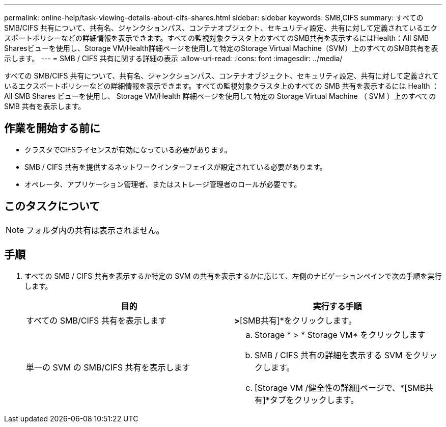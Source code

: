---
permalink: online-help/task-viewing-details-about-cifs-shares.html 
sidebar: sidebar 
keywords: SMB,CIFS 
summary: すべての SMB/CIFS 共有について、共有名、ジャンクションパス、コンテナオブジェクト、セキュリティ設定、共有に対して定義されているエクスポートポリシーなどの詳細情報を表示できます。すべての監視対象クラスタ上のすべてのSMB共有を表示するにはHealth：All SMB Sharesビューを使用し、Storage VM/Health詳細ページを使用して特定のStorage Virtual Machine（SVM）上のすべてのSMB共有を表示します。 
---
= SMB / CIFS 共有に関する詳細の表示
:allow-uri-read: 
:icons: font
:imagesdir: ../media/


[role="lead"]
すべての SMB/CIFS 共有について、共有名、ジャンクションパス、コンテナオブジェクト、セキュリティ設定、共有に対して定義されているエクスポートポリシーなどの詳細情報を表示できます。すべての監視対象クラスタ上のすべての SMB 共有を表示するには Health ： All SMB Shares ビューを使用し、 Storage VM/Health 詳細ページを使用して特定の Storage Virtual Machine （ SVM ）上のすべての SMB 共有を表示します。



== 作業を開始する前に

* クラスタでCIFSライセンスが有効になっている必要があります。
* SMB / CIFS 共有を提供するネットワークインターフェイスが設定されている必要があります。
* オペレータ、アプリケーション管理者、またはストレージ管理者のロールが必要です。




== このタスクについて

[NOTE]
====
フォルダ内の共有は表示されません。

====


== 手順

. すべての SMB / CIFS 共有を表示するか特定の SVM の共有を表示するかに応じて、左側のナビゲーションペインで次の手順を実行します。
+
|===
| 目的 | 実行する手順 


 a| 
すべての SMB/CIFS 共有を表示します
 a| 
[ストレージ]*>*[SMB共有]*をクリックします。



 a| 
単一の SVM の SMB/CIFS 共有を表示します
 a| 
.. Storage * > * Storage VM* をクリックします
.. SMB / CIFS 共有の詳細を表示する SVM をクリックします。
.. [Storage VM /健全性の詳細]ページで、*[SMB共有]*タブをクリックします。


|===

